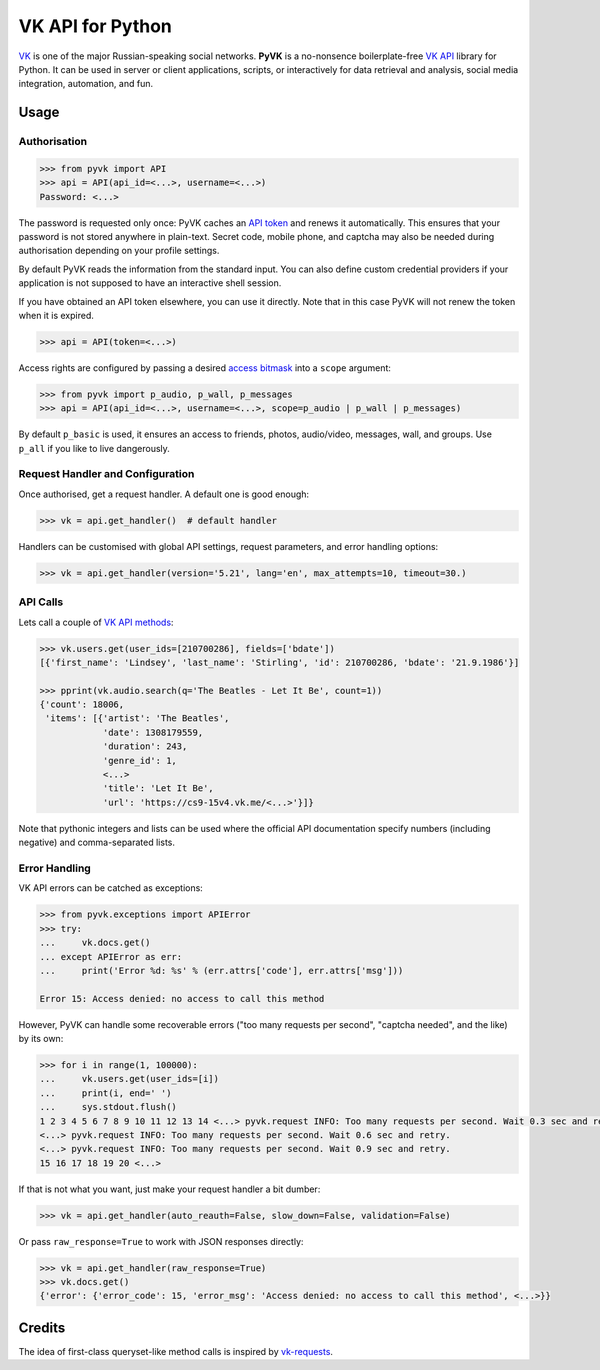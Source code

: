 -----------------
VK API for Python
-----------------

`VK`_ is one of the major Russian-speaking social networks.
**PyVK** is a no-nonsence boilerplate-free `VK API`_ library for Python.
It can be used in server or client applications, scripts, or interactively for
data retrieval and analysis, social media integration, automation, and fun.

.. _VK: https://vk.com
.. _VK API: https://vk.com/dev/


Usage
-----

Authorisation
=============

.. code-block:: python

    >>> from pyvk import API
    >>> api = API(api_id=<...>, username=<...>)
    Password: <...>

The password is requested only once:
PyVK caches an `API token`_ and renews it automatically.
This ensures that your password is not stored anywhere in plain-text.
Secret code, mobile phone, and captcha
may also be needed during authorisation depending on your profile settings.

.. _API token: https://vk.com/dev/access_token

By default PyVK reads the information from the standard input.
You can also define custom credential providers if your application
is not supposed to have an interactive shell session.

If you have obtained an API token elsewhere, you can use it directly.
Note that in this case PyVK will not renew the token when it is expired.

.. code-block:: python

    >>> api = API(token=<...>)

Access rights are configured by passing a desired `access bitmask`_
into a ``scope`` argument:

.. _access bitmask: https://vk.com/dev/permissions

.. code-block:: python

    >>> from pyvk import p_audio, p_wall, p_messages
    >>> api = API(api_id=<...>, username=<...>, scope=p_audio | p_wall | p_messages)

By default ``p_basic`` is used, it ensures an access to
friends, photos, audio/video, messages, wall, and groups.
Use ``p_all`` if you like to live dangerously.


Request Handler and Configuration
=================================

Once authorised, get a request handler. A default one is good enough:

.. code-block:: python

    >>> vk = api.get_handler()  # default handler

Handlers can be customised with
global API settings, request parameters, and error handling options:

.. code-block:: python

    >>> vk = api.get_handler(version='5.21', lang='en', max_attempts=10, timeout=30.)


API Calls
=========

Lets call a couple of `VK API methods`_:

.. _VK API methods: https://vk.com/dev/methods

.. code-block:: python

    >>> vk.users.get(user_ids=[210700286], fields=['bdate'])
    [{'first_name': 'Lindsey', 'last_name': 'Stirling', 'id': 210700286, 'bdate': '21.9.1986'}]

    >>> pprint(vk.audio.search(q='The Beatles - Let It Be', count=1))
    {'count': 18006,
     'items': [{'artist': 'The Beatles',
                'date': 1308179559,
                'duration': 243,
                'genre_id': 1,
                <...>
                'title': 'Let It Be',
                'url': 'https://cs9-15v4.vk.me/<...>'}]}

Note that pythonic integers and lists can be used
where the official API documentation specify
numbers (including negative)
and comma-separated lists.

Error Handling
==============

VK API errors can be catched as exceptions:

.. code-block:: python

    >>> from pyvk.exceptions import APIError
    >>> try:
    ...     vk.docs.get()
    ... except APIError as err:
    ...     print('Error %d: %s' % (err.attrs['code'], err.attrs['msg']))

    Error 15: Access denied: no access to call this method

However, PyVK can handle some recoverable errors
("too many requests per second", "captcha needed", and the like)
by its own:

.. code-block:: python

    >>> for i in range(1, 100000):
    ...     vk.users.get(user_ids=[i])
    ...     print(i, end=' ')
    ...     sys.stdout.flush()
    1 2 3 4 5 6 7 8 9 10 11 12 13 14 <...> pyvk.request INFO: Too many requests per second. Wait 0.3 sec and retry.
    <...> pyvk.request INFO: Too many requests per second. Wait 0.6 sec and retry.
    <...> pyvk.request INFO: Too many requests per second. Wait 0.9 sec and retry.
    15 16 17 18 19 20 <...>


If that is not what you want, just make your request handler a bit dumber:

.. code-block:: python

    >>> vk = api.get_handler(auto_reauth=False, slow_down=False, validation=False)

Or pass ``raw_response=True`` to work with JSON responses directly:

.. code-block:: python

    >>> vk = api.get_handler(raw_response=True)
    >>> vk.docs.get()
    {'error': {'error_code': 15, 'error_msg': 'Access denied: no access to call this method', <...>}}




Credits
-------

The idea of first-class queryset-like method calls
is inspired by `vk-requests`_.

.. _vk-requests: https://github.com/prawn-cake/vk-requests